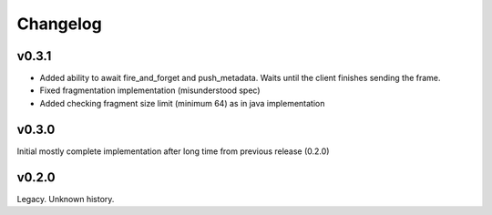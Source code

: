 Changelog
---------

v0.3.1
======

- Added ability to await fire_and_forget and push_metadata. Waits until the client finishes sending the frame.
- Fixed fragmentation implementation (misunderstood spec)
- Added checking fragment size limit (minimum 64) as in java implementation

v0.3.0
======
Initial mostly complete implementation after long time from previous release (0.2.0)

v0.2.0
======
Legacy. Unknown history.
